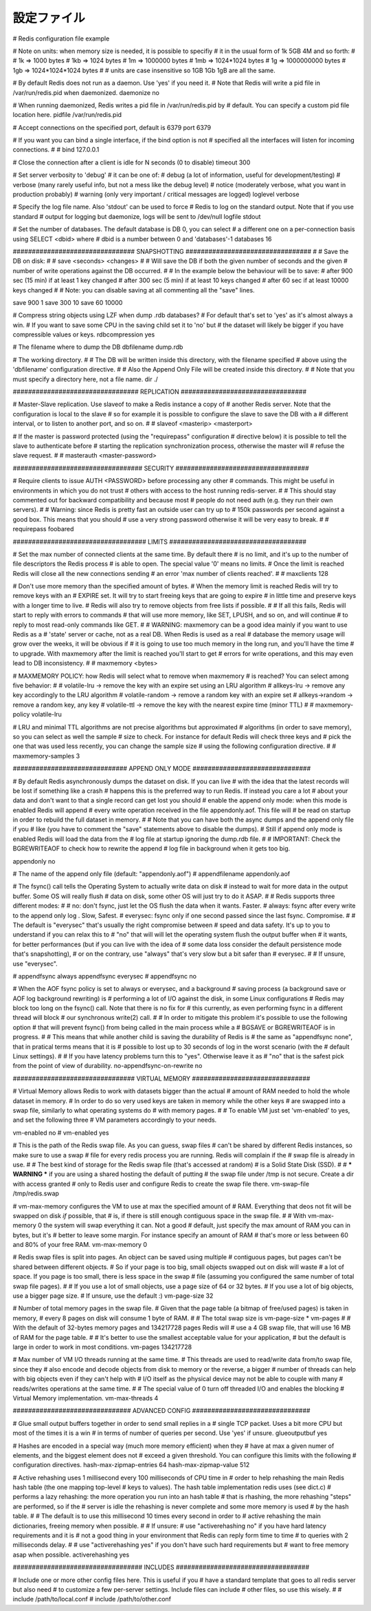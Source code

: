 ============
設定ファイル
============

# Redis configuration file example

# Note on units: when memory size is needed, it is possible to specifiy
# it in the usual form of 1k 5GB 4M and so forth:
#
# 1k => 1000 bytes
# 1kb => 1024 bytes
# 1m => 1000000 bytes
# 1mb => 1024*1024 bytes
# 1g => 1000000000 bytes
# 1gb => 1024*1024*1024 bytes
#
# units are case insensitive so 1GB 1Gb 1gB are all the same.

# By default Redis does not run as a daemon. Use 'yes' if you need it.
# Note that Redis will write a pid file in /var/run/redis.pid when daemonized.
daemonize no

# When running daemonized, Redis writes a pid file in /var/run/redis.pid by
# default. You can specify a custom pid file location here.
pidfile /var/run/redis.pid

# Accept connections on the specified port, default is 6379
port 6379

# If you want you can bind a single interface, if the bind option is not
# specified all the interfaces will listen for incoming connections.
#
# bind 127.0.0.1

# Close the connection after a client is idle for N seconds (0 to disable)
timeout 300

# Set server verbosity to 'debug'
# it can be one of:
# debug (a lot of information, useful for development/testing)
# verbose (many rarely useful info, but not a mess like the debug level)
# notice (moderately verbose, what you want in production probably)
# warning (only very important / critical messages are logged)
loglevel verbose

# Specify the log file name. Also 'stdout' can be used to force
# Redis to log on the standard output. Note that if you use standard
# output for logging but daemonize, logs will be sent to /dev/null
logfile stdout

# Set the number of databases. The default database is DB 0, you can select
# a different one on a per-connection basis using SELECT <dbid> where
# dbid is a number between 0 and 'databases'-1
databases 16

################################ SNAPSHOTTING  #################################
#
# Save the DB on disk:
#
#   save <seconds> <changes>
#
#   Will save the DB if both the given number of seconds and the given
#   number of write operations against the DB occurred.
#
#   In the example below the behaviour will be to save:
#   after 900 sec (15 min) if at least 1 key changed
#   after 300 sec (5 min) if at least 10 keys changed
#   after 60 sec if at least 10000 keys changed
#
#   Note: you can disable saving at all commenting all the "save" lines.

save 900 1
save 300 10
save 60 10000

# Compress string objects using LZF when dump .rdb databases?
# For default that's set to 'yes' as it's almost always a win.
# If you want to save some CPU in the saving child set it to 'no' but
# the dataset will likely be bigger if you have compressible values or keys.
rdbcompression yes

# The filename where to dump the DB
dbfilename dump.rdb

# The working directory.
#
# The DB will be written inside this directory, with the filename specified
# above using the 'dbfilename' configuration directive.
# 
# Also the Append Only File will be created inside this directory.
# 
# Note that you must specify a directory here, not a file name.
dir ./

################################# REPLICATION #################################

# Master-Slave replication. Use slaveof to make a Redis instance a copy of
# another Redis server. Note that the configuration is local to the slave
# so for example it is possible to configure the slave to save the DB with a
# different interval, or to listen to another port, and so on.
#
# slaveof <masterip> <masterport>

# If the master is password protected (using the "requirepass" configuration
# directive below) it is possible to tell the slave to authenticate before
# starting the replication synchronization process, otherwise the master will
# refuse the slave request.
#
# masterauth <master-password>

################################## SECURITY ###################################

# Require clients to issue AUTH <PASSWORD> before processing any other
# commands.  This might be useful in environments in which you do not trust
# others with access to the host running redis-server.
#
# This should stay commented out for backward compatibility and because most
# people do not need auth (e.g. they run their own servers).
# 
# Warning: since Redis is pretty fast an outside user can try up to
# 150k passwords per second against a good box. This means that you should
# use a very strong password otherwise it will be very easy to break.
#
# requirepass foobared

################################### LIMITS ####################################

# Set the max number of connected clients at the same time. By default there
# is no limit, and it's up to the number of file descriptors the Redis process
# is able to open. The special value '0' means no limits.
# Once the limit is reached Redis will close all the new connections sending
# an error 'max number of clients reached'.
#
# maxclients 128

# Don't use more memory than the specified amount of bytes.
# When the memory limit is reached Redis will try to remove keys with an
# EXPIRE set. It will try to start freeing keys that are going to expire
# in little time and preserve keys with a longer time to live.
# Redis will also try to remove objects from free lists if possible.
#
# If all this fails, Redis will start to reply with errors to commands
# that will use more memory, like SET, LPUSH, and so on, and will continue
# to reply to most read-only commands like GET.
#
# WARNING: maxmemory can be a good idea mainly if you want to use Redis as a
# 'state' server or cache, not as a real DB. When Redis is used as a real
# database the memory usage will grow over the weeks, it will be obvious if
# it is going to use too much memory in the long run, and you'll have the time
# to upgrade. With maxmemory after the limit is reached you'll start to get
# errors for write operations, and this may even lead to DB inconsistency.
#
# maxmemory <bytes>

# MAXMEMORY POLICY: how Redis will select what to remove when maxmemory
# is reached? You can select among five behavior:
# 
# volatile-lru -> remove the key with an expire set using an LRU algorithm
# allkeys-lru -> remove any key accordingly to the LRU algorithm
# volatile-random -> remove a random key with an expire set
# allkeys->random -> remove a random key, any key
# volatile-ttl -> remove the key with the nearest expire time (minor TTL)
#
# maxmemory-policy volatile-lru

# LRU and minimal TTL algorithms are not precise algorithms but approximated
# algorithms (in order to save memory), so you can select as well the sample
# size to check. For instance for default Redis will check three keys and
# pick the one that was used less recently, you can change the sample size
# using the following configuration directive.
#
# maxmemory-samples 3

############################## APPEND ONLY MODE ###############################

# By default Redis asynchronously dumps the dataset on disk. If you can live
# with the idea that the latest records will be lost if something like a crash
# happens this is the preferred way to run Redis. If instead you care a lot
# about your data and don't want to that a single record can get lost you should
# enable the append only mode: when this mode is enabled Redis will append
# every write operation received in the file appendonly.aof. This file will
# be read on startup in order to rebuild the full dataset in memory.
#
# Note that you can have both the async dumps and the append only file if you
# like (you have to comment the "save" statements above to disable the dumps).
# Still if append only mode is enabled Redis will load the data from the
# log file at startup ignoring the dump.rdb file.
#
# IMPORTANT: Check the BGREWRITEAOF to check how to rewrite the append
# log file in background when it gets too big.

appendonly no

# The name of the append only file (default: "appendonly.aof")
# appendfilename appendonly.aof

# The fsync() call tells the Operating System to actually write data on disk
# instead to wait for more data in the output buffer. Some OS will really flush 
# data on disk, some other OS will just try to do it ASAP.
#
# Redis supports three different modes:
#
# no: don't fsync, just let the OS flush the data when it wants. Faster.
# always: fsync after every write to the append only log . Slow, Safest.
# everysec: fsync only if one second passed since the last fsync. Compromise.
#
# The default is "everysec" that's usually the right compromise between
# speed and data safety. It's up to you to understand if you can relax this to
# "no" that will will let the operating system flush the output buffer when
# it wants, for better performances (but if you can live with the idea of
# some data loss consider the default persistence mode that's snapshotting),
# or on the contrary, use "always" that's very slow but a bit safer than
# everysec.
#
# If unsure, use "everysec".

# appendfsync always
appendfsync everysec
# appendfsync no

# When the AOF fsync policy is set to always or everysec, and a background
# saving process (a background save or AOF log background rewriting) is
# performing a lot of I/O against the disk, in some Linux configurations
# Redis may block too long on the fsync() call. Note that there is no fix for
# this currently, as even performing fsync in a different thread will block
# our synchronous write(2) call.
#
# In order to mitigate this problem it's possible to use the following option
# that will prevent fsync() from being called in the main process while a
# BGSAVE or BGREWRITEAOF is in progress.
#
# This means that while another child is saving the durability of Redis is
# the same as "appendfsync none", that in pratical terms means that it is
# possible to lost up to 30 seconds of log in the worst scenario (with the
# default Linux settings).
# 
# If you have latency problems turn this to "yes". Otherwise leave it as
# "no" that is the safest pick from the point of view of durability.
no-appendfsync-on-rewrite no

################################ VIRTUAL MEMORY ###############################

# Virtual Memory allows Redis to work with datasets bigger than the actual
# amount of RAM needed to hold the whole dataset in memory.
# In order to do so very used keys are taken in memory while the other keys
# are swapped into a swap file, similarly to what operating systems do
# with memory pages.
#
# To enable VM just set 'vm-enabled' to yes, and set the following three
# VM parameters accordingly to your needs.

vm-enabled no
# vm-enabled yes

# This is the path of the Redis swap file. As you can guess, swap files
# can't be shared by different Redis instances, so make sure to use a swap
# file for every redis process you are running. Redis will complain if the
# swap file is already in use.
#
# The best kind of storage for the Redis swap file (that's accessed at random) 
# is a Solid State Disk (SSD).
#
# *** WARNING *** if you are using a shared hosting the default of putting
# the swap file under /tmp is not secure. Create a dir with access granted
# only to Redis user and configure Redis to create the swap file there.
vm-swap-file /tmp/redis.swap

# vm-max-memory configures the VM to use at max the specified amount of
# RAM. Everything that deos not fit will be swapped on disk *if* possible, that
# is, if there is still enough contiguous space in the swap file.
#
# With vm-max-memory 0 the system will swap everything it can. Not a good
# default, just specify the max amount of RAM you can in bytes, but it's
# better to leave some margin. For instance specify an amount of RAM
# that's more or less between 60 and 80% of your free RAM.
vm-max-memory 0

# Redis swap files is split into pages. An object can be saved using multiple
# contiguous pages, but pages can't be shared between different objects.
# So if your page is too big, small objects swapped out on disk will waste
# a lot of space. If you page is too small, there is less space in the swap
# file (assuming you configured the same number of total swap file pages).
#
# If you use a lot of small objects, use a page size of 64 or 32 bytes.
# If you use a lot of big objects, use a bigger page size.
# If unsure, use the default :)
vm-page-size 32

# Number of total memory pages in the swap file.
# Given that the page table (a bitmap of free/used pages) is taken in memory,
# every 8 pages on disk will consume 1 byte of RAM.
#
# The total swap size is vm-page-size * vm-pages
#
# With the default of 32-bytes memory pages and 134217728 pages Redis will
# use a 4 GB swap file, that will use 16 MB of RAM for the page table.
#
# It's better to use the smallest acceptable value for your application,
# but the default is large in order to work in most conditions.
vm-pages 134217728

# Max number of VM I/O threads running at the same time.
# This threads are used to read/write data from/to swap file, since they
# also encode and decode objects from disk to memory or the reverse, a bigger
# number of threads can help with big objects even if they can't help with
# I/O itself as the physical device may not be able to couple with many
# reads/writes operations at the same time.
#
# The special value of 0 turn off threaded I/O and enables the blocking
# Virtual Memory implementation.
vm-max-threads 4

############################### ADVANCED CONFIG ###############################

# Glue small output buffers together in order to send small replies in a
# single TCP packet. Uses a bit more CPU but most of the times it is a win
# in terms of number of queries per second. Use 'yes' if unsure.
glueoutputbuf yes

# Hashes are encoded in a special way (much more memory efficient) when they
# have at max a given numer of elements, and the biggest element does not
# exceed a given threshold. You can configure this limits with the following
# configuration directives.
hash-max-zipmap-entries 64
hash-max-zipmap-value 512

# Active rehashing uses 1 millisecond every 100 milliseconds of CPU time in
# order to help rehashing the main Redis hash table (the one mapping top-level
# keys to values). The hash table implementation redis uses (see dict.c)
# performs a lazy rehashing: the more operation you run into an hash table
# that is rhashing, the more rehashing "steps" are performed, so if the
# server is idle the rehashing is never complete and some more memory is used
# by the hash table.
# 
# The default is to use this millisecond 10 times every second in order to
# active rehashing the main dictionaries, freeing memory when possible.
#
# If unsure:
# use "activerehashing no" if you have hard latency requirements and it is
# not a good thing in your environment that Redis can reply form time to time
# to queries with 2 milliseconds delay.
#
# use "activerehashing yes" if you don't have such hard requirements but
# want to free memory asap when possible.
activerehashing yes

################################## INCLUDES ###################################

# Include one or more other config files here.  This is useful if you
# have a standard template that goes to all redis server but also need
# to customize a few per-server settings.  Include files can include
# other files, so use this wisely.
#
# include /path/to/local.conf
# include /path/to/other.conf
